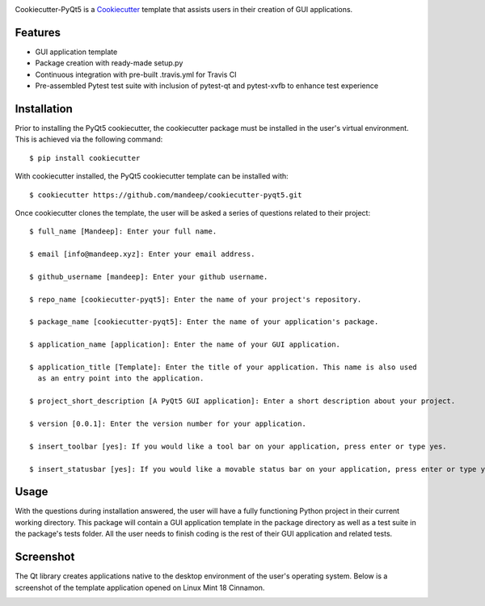 .. image:: images/header.png

.. image:: https://travis-ci.org/mandeep/cookiecutter-pyqt5.svg?branch=master
    :target: https://travis-ci.org/mandeep/cookiecutter-pyqt5

Cookiecutter-PyQt5 is a Cookiecutter_ template that assists users in their creation of GUI applications.

.. _Cookiecutter: https://github.com/audreyr/cookiecutter

Features
--------

* GUI application template
* Package creation with ready-made setup.py
* Continuous integration with pre-built .travis.yml for Travis CI
* Pre-assembled Pytest test suite with inclusion of pytest-qt and pytest-xvfb to enhance test experience

Installation
------------

Prior to installing the PyQt5 cookiecutter, the cookiecutter package must be installed in the user's virtual environment. This is achieved via the following command::

    $ pip install cookiecutter

With cookiecutter installed, the PyQt5 cookiecutter template can be installed with::

    $ cookiecutter https://github.com/mandeep/cookiecutter-pyqt5.git

Once cookiecutter clones the template, the user will be asked a series of questions related to their
project::

    $ full_name [Mandeep]: Enter your full name.

    $ email [info@mandeep.xyz]: Enter your email address.

    $ github_username [mandeep]: Enter your github username.

    $ repo_name [cookiecutter-pyqt5]: Enter the name of your project's repository.

    $ package_name [cookiecutter-pyqt5]: Enter the name of your application's package.

    $ application_name [application]: Enter the name of your GUI application.

    $ application_title [Template]: Enter the title of your application. This name is also used
      as an entry point into the application.

    $ project_short_description [A PyQt5 GUI application]: Enter a short description about your project.

    $ version [0.0.1]: Enter the version number for your application.

    $ insert_toolbar [yes]: If you would like a tool bar on your application, press enter or type yes.

    $ insert_statusbar [yes]: If you would like a movable status bar on your application, press enter or type yes.



Usage
-------

With the questions during installation answered, the user will have a fully functioning Python project
in their current working directory. This package will contain a GUI application template in the package
directory as well as a test suite in the package's tests folder. All the user needs to finish coding is the rest of their GUI application and related tests.


Screenshot
-----------

The Qt library creates applications native to the desktop environment of the user's operating system. Below is a screenshot of the template application opened on Linux Mint 18 Cinnamon.

.. image:: images/screen.png